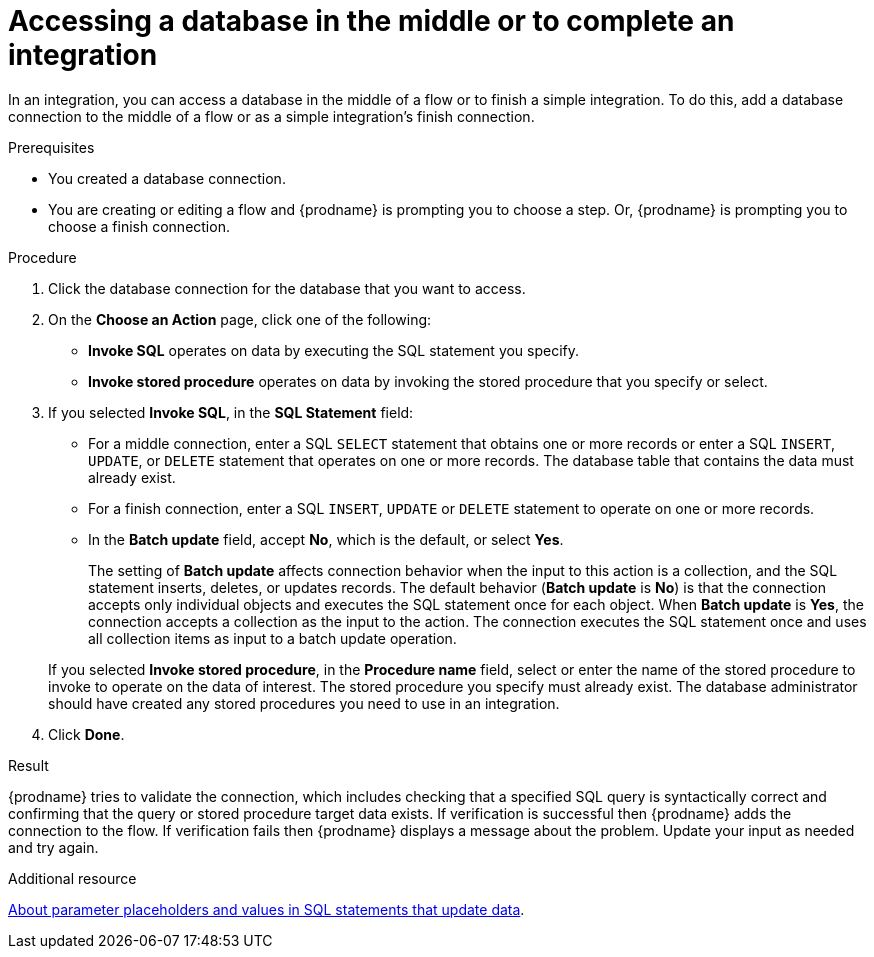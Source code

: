 // This module is included in the following assemblies:
// as_connecting-to-databases.adoc

[id='adding-db-connection-finish-middle_{context}']
= Accessing a database in the middle or to complete an integration

In an integration, you can access a database in the 
middle of a flow or to finish a simple integration. To do this, add 
a database connection to the middle of a flow or as a simple 
integration's finish connection. 

.Prerequisites
* You created a database connection.
* You are creating or editing a flow and {prodname} is prompting you
to choose a step. Or, {prodname} is prompting you to choose a finish connection. 

.Procedure

. Click the database connection for the database that you want to access.
. On the *Choose an Action* page, click one of the following:
+
* *Invoke SQL* operates on data by executing the
SQL statement you specify.
* *Invoke stored procedure* operates on data by invoking
the stored procedure that you specify or select.
. If you selected *Invoke SQL*, in the *SQL Statement* field:
** For a middle connection, enter a SQL `SELECT` statement that obtains
one or more records or enter a SQL `INSERT`, `UPDATE`, or
`DELETE` statement that
operates on one or more records.
The database table that contains the data must already exist.

** For a finish connection, enter a SQL `INSERT`, `UPDATE` or
`DELETE` statement to
operate on one or more records.

** In the *Batch update* field, accept *No*, which is the default, 
or select *Yes*. 
+
The setting of *Batch update* affects connection behavior when the 
input to this action is a collection, and the SQL statement inserts, 
deletes, or updates records. The default behavior (*Batch update* is *No*) 
is that the connection accepts only individual objects and executes the 
SQL statement once for each object. When *Batch update* is *Yes*, 
the connection accepts a collection as the input to the action. 
The connection executes the SQL statement once and uses all collection 
items as input to a batch update operation.  

+
If you selected *Invoke stored procedure*, in the
*Procedure name* field, select or enter the name of the stored procedure to
invoke to operate on the data of interest. The stored procedure you specify must
already exist. The database administrator should have created any stored
procedures you need to use in an integration.  

. Click *Done*.

.Result
{prodname} tries to validate the connection, which includes
checking that a specified SQL query is syntactically correct and
confirming that the query or stored procedure target data exists. If
verification is successful then {prodname} adds the connection to
the flow. If verification fails then {prodname} displays a message
about the problem. Update your input as needed and try again.

.Additional resource
link:{LinkFuseOnlineConnectorGuide}about-parameter-placeholders-and-values_db[About parameter placeholders and values in SQL statements that update data].
